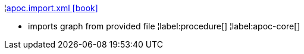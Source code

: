 ¦xref::overview/apoc.import/apoc.import.xml.adoc[apoc.import.xml icon:book[]] +

 - imports graph from provided file
¦label:procedure[]
¦label:apoc-core[]
